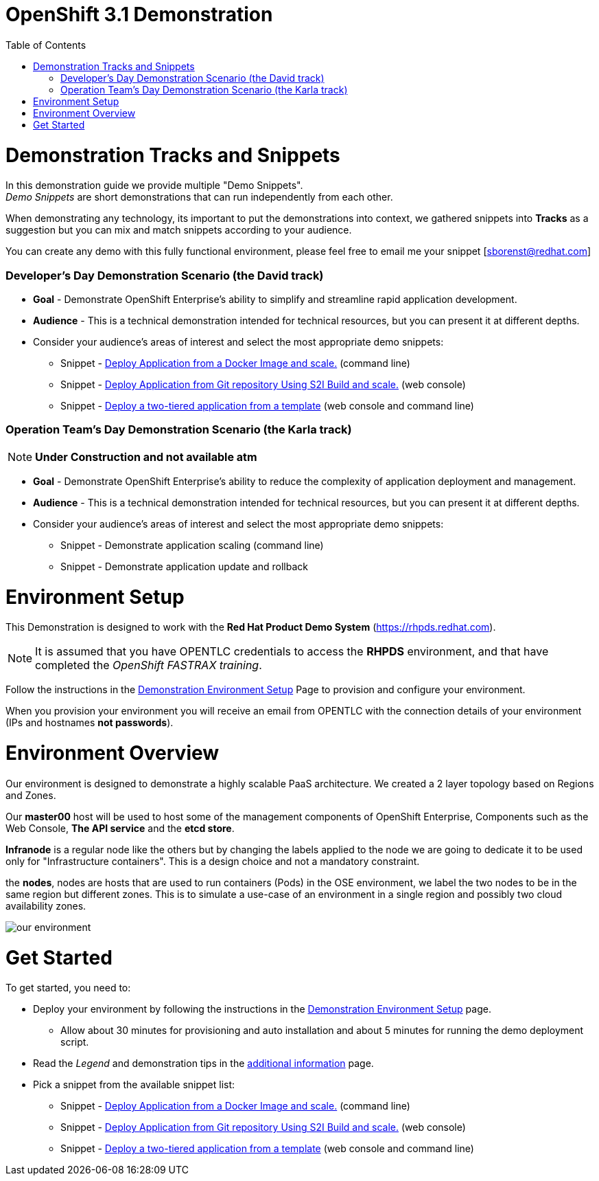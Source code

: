 :toc: macro

= OpenShift 3.1 Demonstration

toc::[]

= Demonstration Tracks and Snippets

In this demonstration guide we provide multiple "Demo Snippets". +
_Demo Snippets_ are short demonstrations that can run independently from each
other. +

When demonstrating any technology, its important to put the demonstrations into
context, we gathered snippets into *Tracks* as a suggestion but you can mix and
match snippets according to your audience.

You can create any demo with this fully functional environment, please feel free
 to email me your snippet [sborenst@redhat.com]

=== Developer's Day Demonstration Scenario (the David track)

* *Goal* - Demonstrate OpenShift Enterprise's ability to simplify and streamline
rapid application development.
* *Audience* - This is a technical demonstration intended for technical
resources, but you can present it at different depths.
* Consider your audience's areas of interest and select the most appropriate
demo snippets:
- Snippet - link:Snippet_DeployPrebuiltImage/DemoSnippet.adoc[Deploy Application
 from a Docker Image and scale.] (command line)
- Snippet - link:Snippet_DeployS2I/DemoSnippet.adoc[Deploy Application
 from Git repository Using S2I Build and scale.] (web console)
- Snippet -  link:Snippet_DeployTemplate_2tier/DemoSnippet.adoc[Deploy a
two-tiered application from a template] (web console and command line)

=== Operation Team's Day Demonstration Scenario (the Karla track)

NOTE: *Under Construction and not available atm*

* *Goal* - Demonstrate OpenShift Enterprise's ability to reduce the complexity
of application deployment and management.
* *Audience* - This is a technical demonstration intended for technical
resources, but you can present it at different depths.
* Consider your audience's areas of interest and select the most appropriate
demo snippets:
- Snippet - Demonstrate application scaling (command line)
- Snippet - Demonstrate application update and rollback


= Environment Setup

This Demonstration is designed to work with the *Red Hat Product Demo System*
(link:https://rhpds.redhat.com[]). +

NOTE: It is assumed that you have OPENTLC credentials to access the *RHPDS*
environment, and that have completed the _OpenShift FASTRAX training_.

Follow the instructions in the
link:Demonstration.Environment.Setup.adoc[Demonstration Environment Setup]
Page to provision and configure your environment.

When you provision your environment you will receive an email from OPENTLC with
the connection details of your environment (IPs and hostnames *not passwords*).

= Environment Overview

Our environment is designed to demonstrate a highly scalable PaaS architecture.
We created a 2 layer topology based on Regions and Zones.

Our *master00* host will be used to host some of the management components of
OpenShift Enterprise, Components such as the Web Console, *The API service* and
the *etcd store*.

*Infranode* is a regular node like the others but by changing the labels applied
to the node we are going to dedicate it to be used only for "Infrastructure
containers". This is a design choice and not a mandatory constraint.

the *nodes*, nodes are hosts that are used to run containers (Pods) in the OSE
environment, we label the two nodes to be in the same region but different
zones. This is to simulate a use-case of an environment in a single region and
possibly two cloud availability zones.

image::Common/ourenvironment.png[our environment]

= Get Started

To get started, you need to:

* Deploy your environment by following the instructions in the
link:Demonstration.Environment.Setup.adoc[Demonstration Environment Setup] page.
- Allow about 30 minutes for provisioning and auto installation and about 5
minutes for running the demo deployment script.
* Read the _Legend_ and demonstration tips in the
link:Additional.Information.adoc[additional information] page.
* Pick a snippet from the available snippet list:
- Snippet - link:Snippet_DeployPrebuiltImage/DemoSnippet.adoc[Deploy Application
 from a Docker Image and scale.] (command line)
- Snippet - link:Snippet_DeployS2I/DemoSnippet.adoc[Deploy Application
 from Git repository Using S2I Build and scale.] (web console)
- Snippet -  link:Snippet_DeployTemplate_2tier/DemoSnippet.adoc[Deploy a
two-tiered application from a template] (web console and command line)
